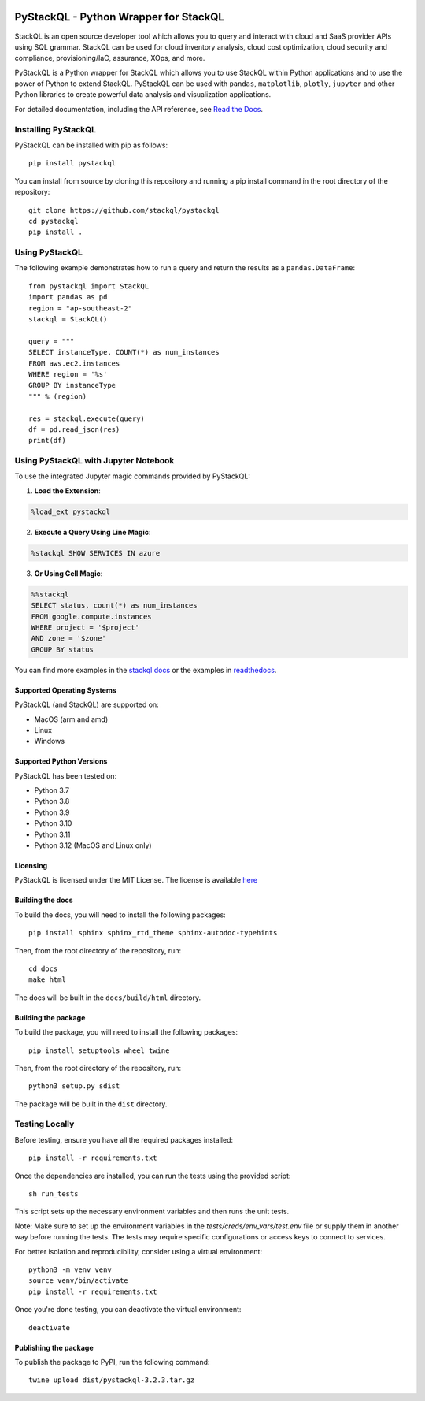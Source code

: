 .. image:: https://stackql.io/img/stackql-logo-bold.png
    :alt: "stackql logo"
    :target: https://github.com/stackql/stackql
    :align: center

======================================
PyStackQL - Python Wrapper for StackQL
======================================

.. image:: https://readthedocs.org/projects/pystackql/badge/?version=latest
   :target: https://pystackql.readthedocs.io/en/latest/
   :alt: Documentation Status

.. image:: https://img.shields.io/pypi/v/pystackql
   :target: https://pypi.org/project/pystackql/
   :alt: PyPI

StackQL is an open source developer tool which allows you to query and interact with cloud and SaaS provider APIs using SQL grammar.
StackQL can be used for cloud inventory analysis, cloud cost optimization, cloud security and compliance, provisioning/IaC, assurance, XOps, and more.

PyStackQL is a Python wrapper for StackQL which allows you to use StackQL within Python applications and to use the power of Python to extend StackQL.
PyStackQL can be used with ``pandas``, ``matplotlib``, ``plotly``, ``jupyter`` and other Python libraries to create powerful data analysis and visualization applications.

For detailed documentation, including the API reference, see `Read the Docs <https://pystackql.readthedocs.io>`_.

Installing PyStackQL
--------------------

PyStackQL can be installed with pip as follows:

::

    pip install pystackql

You can install from source by cloning this repository and running a pip install command in the root directory of the repository:

::

    git clone https://github.com/stackql/pystackql
    cd pystackql
    pip install .

Using PyStackQL
---------------

The following example demonstrates how to run a query and return the results as a ``pandas.DataFrame``:

::

    from pystackql import StackQL
    import pandas as pd
    region = "ap-southeast-2"
    stackql = StackQL()
    
    query = """
    SELECT instanceType, COUNT(*) as num_instances
    FROM aws.ec2.instances
    WHERE region = '%s'
    GROUP BY instanceType
    """ % (region)   
    
    res = stackql.execute(query)
    df = pd.read_json(res)
    print(df)

Using PyStackQL with Jupyter Notebook
-------------------------------------

To use the integrated Jupyter magic commands provided by PyStackQL:

1. **Load the Extension**:

.. code-block:: python

    %load_ext pystackql

2. **Execute a Query Using Line Magic**:

.. code-block:: python

    %stackql SHOW SERVICES IN azure

3. **Or Using Cell Magic**:

.. code-block:: python

    %%stackql
    SELECT status, count(*) as num_instances
    FROM google.compute.instances
    WHERE project = '$project' 
    AND zone = '$zone'
    GROUP BY status

You can find more examples in the `stackql docs <https://stackql.io/docs>`_ or the examples in `readthedocs <https://pystackql.readthedocs.io/en/latest/examples.html>`_.

Supported Operating Systems
~~~~~~~~~~~~~~~~~~~~~~~~~~~

PyStackQL (and StackQL) are supported on:

- MacOS (arm and amd)
- Linux
- Windows

Supported Python Versions
~~~~~~~~~~~~~~~~~~~~~~~~~

PyStackQL has been tested on:

- Python 3.7
- Python 3.8
- Python 3.9
- Python 3.10
- Python 3.11
- Python 3.12 (MacOS and Linux only)

Licensing
~~~~~~~~~
PyStackQL is licensed under the MIT License. The license is available `here <https://github.com/stackql/pystackql/blob/main/LICENSE>`_

Building the docs
~~~~~~~~~~~~~~~~~

To build the docs, you will need to install the following packages:

::

    pip install sphinx sphinx_rtd_theme sphinx-autodoc-typehints

Then, from the root directory of the repository, run:

::

    cd docs
    make html

The docs will be built in the ``docs/build/html`` directory.

Building the package
~~~~~~~~~~~~~~~~~~~~

To build the package, you will need to install the following packages:

::

    pip install setuptools wheel twine

Then, from the root directory of the repository, run:

::

    python3 setup.py sdist

The package will be built in the ``dist`` directory.

Testing Locally
---------------

Before testing, ensure you have all the required packages installed:

::

    pip install -r requirements.txt

Once the dependencies are installed, you can run the tests using the provided script:

::

    sh run_tests

This script sets up the necessary environment variables and then runs the unit tests.

Note: Make sure to set up the environment variables in the `tests/creds/env_vars/test.env` file or supply them in another way before running the tests. The tests may require specific configurations or access keys to connect to services.

For better isolation and reproducibility, consider using a virtual environment:

::

    python3 -m venv venv
    source venv/bin/activate
    pip install -r requirements.txt

Once you're done testing, you can deactivate the virtual environment:

::

    deactivate

Publishing the package
~~~~~~~~~~~~~~~~~~~~~~

To publish the package to PyPI, run the following command:

::

    twine upload dist/pystackql-3.2.3.tar.gz
